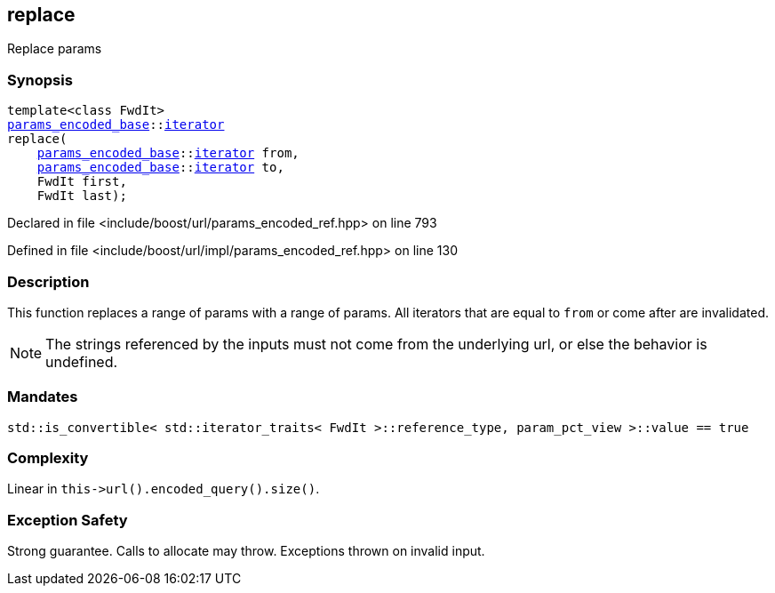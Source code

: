 :relfileprefix: ../../../
[#6FD23EFEA67123213AE8701992B0DE428F809A08]
== replace

pass:v,q[Replace params]


=== Synopsis

[source,cpp,subs="verbatim,macros,-callouts"]
----
template<class FwdIt>
xref:reference/boost/urls/params_encoded_base.adoc[params_encoded_base]::xref:reference/boost/urls/params_encoded_base/iterator.adoc[iterator]
replace(
    xref:reference/boost/urls/params_encoded_base.adoc[params_encoded_base]::xref:reference/boost/urls/params_encoded_base/iterator.adoc[iterator] from,
    xref:reference/boost/urls/params_encoded_base.adoc[params_encoded_base]::xref:reference/boost/urls/params_encoded_base/iterator.adoc[iterator] to,
    FwdIt first,
    FwdIt last);
----

Declared in file <include/boost/url/params_encoded_ref.hpp> on line 793

Defined in file <include/boost/url/impl/params_encoded_ref.hpp> on line 130

=== Description

pass:v,q[This function replaces a range of] pass:v,q[params with a range of params.]
pass:v,q[All iterators that are equal to]
pass:v,q[`from` or come after are invalidated.]
[NOTE]
pass:v,q[The strings referenced by the inputs]
pass:v,q[must not come from the underlying url,]
pass:v,q[or else the behavior is undefined.]

=== Mandates
[,cpp]
----
std::is_convertible< std::iterator_traits< FwdIt >::reference_type, param_pct_view >::value == true
----

=== Complexity
pass:v,q[Linear in `this->url().encoded_query().size()`.]

=== Exception Safety
pass:v,q[Strong guarantee.]
pass:v,q[Calls to allocate may throw.]
pass:v,q[Exceptions thrown on invalid input.]


